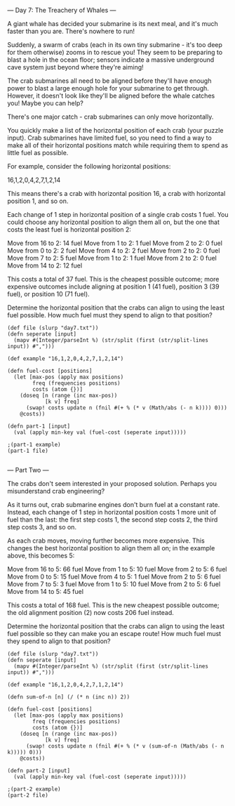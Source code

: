 --- Day 7: The Treachery of Whales ---

A giant whale has decided your submarine is its next meal, and it's much faster than you are. There's nowhere to run!

Suddenly, a swarm of crabs (each in its own tiny submarine - it's too deep for them otherwise) zooms in to rescue you! They seem to be preparing to blast a hole in the ocean floor; sensors indicate a massive underground cave system just beyond where they're aiming!

The crab submarines all need to be aligned before they'll have enough power to blast a large enough hole for your submarine to get through. However, it doesn't look like they'll be aligned before the whale catches you! Maybe you can help?

There's one major catch - crab submarines can only move horizontally.

You quickly make a list of the horizontal position of each crab (your puzzle input). Crab submarines have limited fuel, so you need to find a way to make all of their horizontal positions match while requiring them to spend as little fuel as possible.

For example, consider the following horizontal positions:

16,1,2,0,4,2,7,1,2,14

This means there's a crab with horizontal position 16, a crab with horizontal position 1, and so on.

Each change of 1 step in horizontal position of a single crab costs 1 fuel. You could choose any horizontal position to align them all on, but the one that costs the least fuel is horizontal position 2:

    Move from 16 to 2: 14 fuel
    Move from 1 to 2: 1 fuel
    Move from 2 to 2: 0 fuel
    Move from 0 to 2: 2 fuel
    Move from 4 to 2: 2 fuel
    Move from 2 to 2: 0 fuel
    Move from 7 to 2: 5 fuel
    Move from 1 to 2: 1 fuel
    Move from 2 to 2: 0 fuel
    Move from 14 to 2: 12 fuel

This costs a total of 37 fuel. This is the cheapest possible outcome; more expensive outcomes include aligning at position 1 (41 fuel), position 3 (39 fuel), or position 10 (71 fuel).

Determine the horizontal position that the crabs can align to using the least fuel possible. How much fuel must they spend to align to that position?

#+BEGIN_SRC babashka :results value raw
  (def file (slurp "day7.txt"))
  (defn seperate [input] 
    (mapv #(Integer/parseInt %) (str/split (first (str/split-lines input)) #",")))

  (def example "16,1,2,0,4,2,7,1,2,14")

  (defn fuel-cost [positions] 
    (let [max-pos (apply max positions)
          freq (frequencies positions)
          costs (atom {})]
      (doseq [n (range (inc max-pos))
              [k v] freq]
        (swap! costs update n (fnil #(+ % (* v (Math/abs (- n k)))) 0))) 
      @costs))

  (defn part-1 [input]
    (val (apply min-key val (fuel-cost (seperate input)))))

  ;(part-1 example)
  (part-1 file)

#+END_SRC

#+RESULTS:
326132

--- Part Two ---

The crabs don't seem interested in your proposed solution. Perhaps you misunderstand crab engineering?

As it turns out, crab submarine engines don't burn fuel at a constant rate. Instead, each change of 1 step in horizontal position costs 1 more unit of fuel than the last: the first step costs 1, the second step costs 2, the third step costs 3, and so on.

As each crab moves, moving further becomes more expensive. This changes the best horizontal position to align them all on; in the example above, this becomes 5:

    Move from 16 to 5: 66 fuel
    Move from 1 to 5: 10 fuel
    Move from 2 to 5: 6 fuel
    Move from 0 to 5: 15 fuel
    Move from 4 to 5: 1 fuel
    Move from 2 to 5: 6 fuel
    Move from 7 to 5: 3 fuel
    Move from 1 to 5: 10 fuel
    Move from 2 to 5: 6 fuel
    Move from 14 to 5: 45 fuel

This costs a total of 168 fuel. This is the new cheapest possible outcome; the old alignment position (2) now costs 206 fuel instead.

Determine the horizontal position that the crabs can align to using the least fuel possible so they can make you an escape route! How much fuel must they spend to align to that position?

#+BEGIN_SRC babashka :results raw
  (def file (slurp "day7.txt"))
  (defn seperate [input] 
    (mapv #(Integer/parseInt %) (str/split (first (str/split-lines input)) #",")))

  (def example "16,1,2,0,4,2,7,1,2,14")

  (defn sum-of-n [n] (/ (* n (inc n)) 2))

  (defn fuel-cost [positions] 
    (let [max-pos (apply max positions)
          freq (frequencies positions)
          costs (atom {})]
      (doseq [n (range (inc max-pos))
              [k v] freq]
        (swap! costs update n (fnil #(+ % (* v (sum-of-n (Math/abs (- n k))))) 0))) 
      @costs))

  (defn part-2 [input]
    (val (apply min-key val (fuel-cost (seperate input)))))

  ;(part-2 example)
  (part-2 file)
#+END_SRC

#+RESULTS:
88612508
